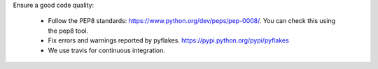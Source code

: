 
Ensure a good code quality:

 * Follow the PEP8 standards: https://www.python.org/dev/peps/pep-0008/. You can check this using the pep8 tool.

 * Fix errors and warnings reported by pyflakes. https://pypi.python.org/pypi/pyflakes

 * We use travis for continuous integration.

